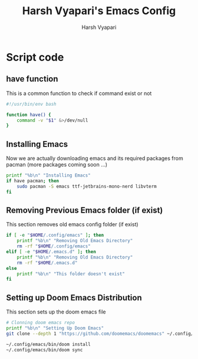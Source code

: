 #+TITLE: Harsh Vyapari's Emacs Config
#+AUTHOR: Harsh Vyapari
#+PROPERTY: header-args :tangle install.sh
#+auto_tangle: t

* Script code

** have function
This is a common function to check if command exist or not
#+begin_src bash
#!/usr/bin/env bash

function have() {
    command -v "$1" &>/dev/null
}
#+end_src

** Installing Emacs
Now we are actually downloading emacs and its required packages from pacman (more packages coming soon ...)
#+begin_src bash
printf "%b\n" "Installing Emacs"
if have pacman; then
    sudo pacman -S emacs ttf-jetbrains-mono-nerd libvterm
fi
#+end_src

** Removing Previous Emacs folder (if exist)
This section removes old emacs config folder (if exist)
#+begin_src bash
if [ -e "$HOME/.config/emacs" ]; then
    printf "%b\n" "Removing Old Emacs Directory"
    rm -rf "$HOME/.config/emacs"
elif [ -e "$HOME/.emacs.d" ]; then
    printf "%b\n" "Removing Old Emacs Directory"
    rm -rf "$HOME/.emacs.d"
else
    printf "%b\n" "This folder doesn't exist"
fi
#+end_src

** Setting up Doom Emacs Distribution
This section sets up the doom emacs file
#+begin_src bash
# Clonning doom emacs repo
printf "%b\n" "Setting Up Doom Emacs"
git clone --depth 1 "https://github.com/doomemacs/doomemacs" ~/.config/emacs

~/.config/emacs/bin/doom install
~/.config/emacs/bin/doom sync
#+end_src
